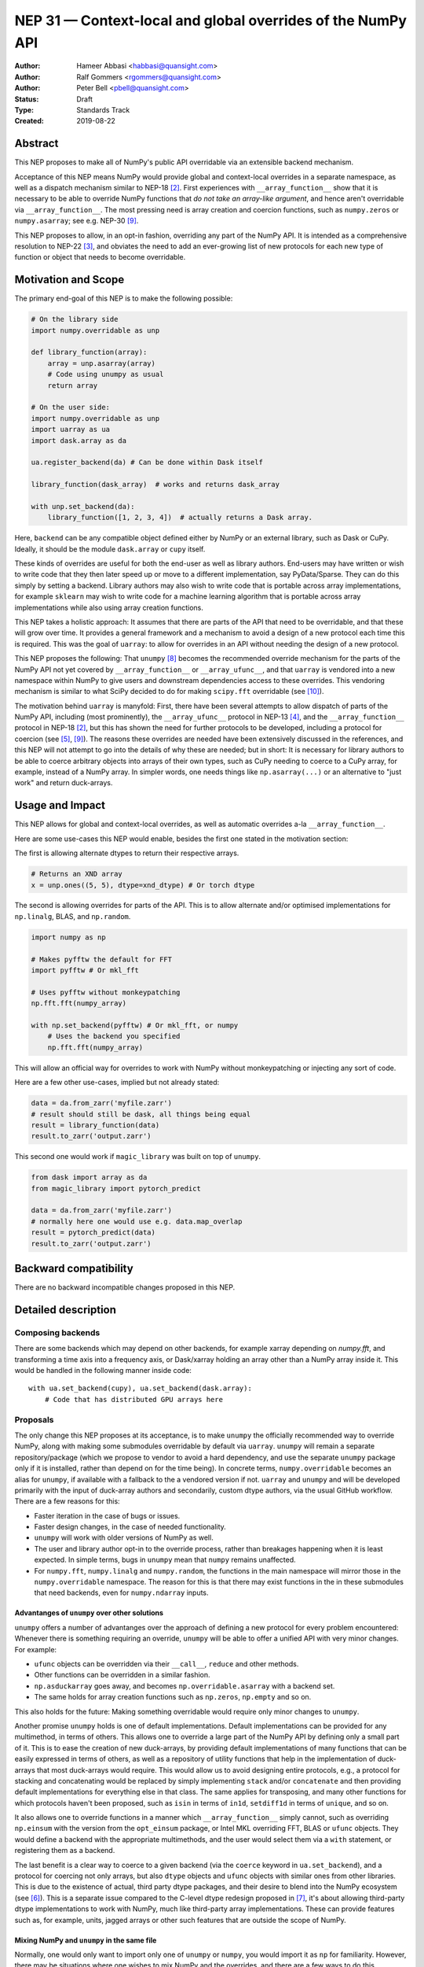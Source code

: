 ============================================================
NEP 31 — Context-local and global overrides of the NumPy API
============================================================

:Author: Hameer Abbasi <habbasi@quansight.com>
:Author: Ralf Gommers <rgommers@quansight.com>
:Author: Peter Bell <pbell@quansight.com>
:Status: Draft
:Type: Standards Track
:Created: 2019-08-22


Abstract
--------

This NEP proposes to make all of NumPy's public API overridable via an
extensible backend mechanism.

Acceptance of this NEP means NumPy would provide global and context-local
overrides in a separate namespace, as well as a dispatch mechanism similar
to NEP-18 [2]_. First experiences with ``__array_function__`` show that it
is necessary to be able to override NumPy functions that *do not take an
array-like argument*, and hence aren't overridable via
``__array_function__``. The most pressing need is array creation and coercion
functions, such as ``numpy.zeros`` or ``numpy.asarray``; see e.g. NEP-30 [9]_.

This NEP proposes to allow, in an opt-in fashion, overriding any part of the
NumPy API. It is intended as a comprehensive resolution to NEP-22 [3]_, and
obviates the need to add an ever-growing list of new protocols for each new
type of function or object that needs to become overridable.

Motivation and Scope
--------------------

The primary end-goal of this NEP is to make the following possible:

.. code:: python

    # On the library side
    import numpy.overridable as unp

    def library_function(array):
        array = unp.asarray(array)
        # Code using unumpy as usual
        return array

    # On the user side:
    import numpy.overridable as unp
    import uarray as ua
    import dask.array as da

    ua.register_backend(da) # Can be done within Dask itself

    library_function(dask_array)  # works and returns dask_array

    with unp.set_backend(da):
        library_function([1, 2, 3, 4])  # actually returns a Dask array.

Here, ``backend`` can be any compatible object defined either by NumPy or an
external library, such as Dask or CuPy. Ideally, it should be the module
``dask.array`` or ``cupy`` itself.

These kinds of overrides are useful for both the end-user as well as library
authors. End-users may have written or wish to write code that they then later
speed up or move to a different implementation, say PyData/Sparse. They can do
this simply by setting a backend. Library authors may also wish to write code
that is portable across array implementations, for example ``sklearn`` may wish
to write code for a machine learning algorithm that is portable across array
implementations while also using array creation functions.

This NEP takes a holistic approach: It assumes that there are parts of
the API that need to be overridable, and that these will grow over time. It
provides a general framework and a mechanism to avoid a design of a new
protocol each time this is required. This was the goal of ``uarray``: to
allow for overrides in an API without needing the design of a new protocol.

This NEP proposes the following: That ``unumpy`` [8]_  becomes the
recommended override mechanism for the parts of the NumPy API not yet covered
by ``__array_function__`` or ``__array_ufunc__``, and that ``uarray`` is
vendored into a new namespace within NumPy to give users and downstream
dependencies access to these overrides.  This vendoring mechanism is similar
to what SciPy decided to do for making ``scipy.fft`` overridable (see [10]_).

The motivation behind ``uarray`` is manyfold: First, there have been several
attempts to allow dispatch of parts of the NumPy API, including (most
prominently), the ``__array_ufunc__`` protocol in NEP-13 [4]_, and the
``__array_function__`` protocol in NEP-18 [2]_, but this has shown the need
for further protocols to be developed, including a protocol for coercion (see
[5]_, [9]_). The reasons these overrides are needed have been extensively
discussed in the references, and this NEP will not attempt to go into the
details of why these are needed; but in short: It is necessary for library
authors to be able to coerce arbitrary objects into arrays of their own types,
such as CuPy needing to coerce to a CuPy array, for example, instead of
a NumPy array. In simpler words, one needs things like ``np.asarray(...)`` or
an alternative to "just work" and return duck-arrays.

Usage and Impact
----------------

This NEP allows for global and context-local overrides, as well as
automatic overrides a-la ``__array_function__``.

Here are some use-cases this NEP would enable, besides the 
first one stated in the motivation section:

The first is allowing alternate dtypes to return their
respective arrays.

.. code:: python

    # Returns an XND array
    x = unp.ones((5, 5), dtype=xnd_dtype) # Or torch dtype

The second is allowing overrides for parts of the API.
This is to allow alternate and/or optimised implementations
for ``np.linalg``, BLAS, and ``np.random``.

.. code:: python

    import numpy as np

    # Makes pyfftw the default for FFT
    import pyfftw # Or mkl_fft

    # Uses pyfftw without monkeypatching
    np.fft.fft(numpy_array)    

    with np.set_backend(pyfftw) # Or mkl_fft, or numpy
        # Uses the backend you specified
        np.fft.fft(numpy_array)

This will allow an official way for overrides to work
with NumPy without monkeypatching or injecting any
sort of code.

Here are a few other use-cases, implied but not already
stated:

.. code:: python

    data = da.from_zarr('myfile.zarr')
    # result should still be dask, all things being equal
    result = library_function(data)
    result.to_zarr('output.zarr')

This second one would work if ``magic_library`` was built
on top of ``unumpy``.

.. code:: python

    from dask import array as da
    from magic_library import pytorch_predict

    data = da.from_zarr('myfile.zarr')
    # normally here one would use e.g. data.map_overlap
    result = pytorch_predict(data)
    result.to_zarr('output.zarr')

Backward compatibility
----------------------

There are no backward incompatible changes proposed in this NEP.

Detailed description
--------------------

Composing backends
~~~~~~~~~~~~~~~~~~

There are some backends which may depend on other backends, for example xarray
depending on `numpy.fft`, and transforming a time axis into a frequency axis,
or Dask/xarray holding an array other than a NumPy array inside it. This would
be handled in the following manner inside code::

    with ua.set_backend(cupy), ua.set_backend(dask.array):
        # Code that has distributed GPU arrays here

Proposals
~~~~~~~~~

The only change this NEP proposes at its acceptance, is to make ``unumpy`` the
officially recommended way to override NumPy, along with making some submodules
overridable by default via ``uarray``. ``unumpy`` will remain a separate
repository/package (which we propose to vendor to avoid a hard dependency, and
use the separate ``unumpy`` package only if it is installed, rather than depend
on for the time being). In concrete terms, ``numpy.overridable`` becomes an
alias for ``unumpy``, if available with a fallback to the a vendored version if
not. ``uarray`` and ``unumpy`` and will be developed primarily with the input
of duck-array authors and secondarily, custom dtype authors, via the usual
GitHub workflow. There are a few reasons for this:

* Faster iteration in the case of bugs or issues.
* Faster design changes, in the case of needed functionality.
* ``unumpy`` will work with older versions of NumPy as well.
* The user and library author opt-in to the override process,
  rather than breakages happening when it is least expected.
  In simple terms, bugs in ``unumpy`` mean that ``numpy`` remains
  unaffected.
* For ``numpy.fft``, ``numpy.linalg`` and ``numpy.random``, the functions in
  the main namespace will mirror those in the ``numpy.overridable`` namespace.
  The reason for this is that there may exist functions in the in these
  submodules that need backends, even for ``numpy.ndarray`` inputs.

Advantanges of ``unumpy`` over other solutions
^^^^^^^^^^^^^^^^^^^^^^^^^^^^^^^^^^^^^^^^^^^^^^

``unumpy`` offers a number of advantanges over the approach of defining a new
protocol for every problem encountered: Whenever there is something requiring
an override, ``unumpy`` will be able to offer a unified API with very minor
changes. For example:

* ``ufunc`` objects can be overridden via their ``__call__``, ``reduce`` and
  other methods.
* Other functions can be overridden in a similar fashion.
* ``np.asduckarray`` goes away, and becomes ``np.overridable.asarray`` with a
  backend set.
* The same holds for array creation functions such as ``np.zeros``,
  ``np.empty`` and so on.

This also holds for the future: Making something overridable would require only
minor changes to ``unumpy``.

Another promise ``unumpy`` holds is one of default implementations. Default
implementations can be provided for any multimethod, in terms of others. This
allows one to override a large part of the NumPy API by defining only a small
part of it. This is to ease the creation of new duck-arrays, by providing
default implementations of many functions that can be easily expressed in
terms of others, as well as a repository of utility functions that help in the
implementation of duck-arrays that most duck-arrays would require. This would
allow us to avoid designing entire protocols, e.g., a protocol for stacking
and concatenating would be replaced by simply implementing ``stack`` and/or
``concatenate`` and then providing default implementations for everything else
in that class. The same applies for transposing, and many other functions for
which protocols haven't been proposed, such as ``isin`` in terms of ``in1d``,
``setdiff1d`` in terms of ``unique``, and so on.

It also allows one to override functions in a manner which
``__array_function__`` simply cannot, such as overriding ``np.einsum`` with the
version from the ``opt_einsum`` package, or Intel MKL overriding FFT, BLAS
or ``ufunc`` objects. They would define a backend with the appropriate
multimethods, and the user would select them via a ``with`` statement, or
registering them as a backend.

The last benefit is a clear way to coerce to a given backend (via the
``coerce`` keyword in ``ua.set_backend``), and a protocol
for coercing not only arrays, but also ``dtype`` objects and ``ufunc`` objects
with similar ones from other libraries. This is due to the existence of actual,
third party dtype packages, and their desire to blend into the NumPy ecosystem
(see [6]_). This is a separate issue compared to the C-level dtype redesign
proposed in [7]_, it's about allowing third-party dtype implementations to
work with NumPy, much like third-party array implementations. These can provide
features such as, for example, units, jagged arrays or other such features that
are outside the scope of NumPy.

Mixing NumPy and ``unumpy`` in the same file
^^^^^^^^^^^^^^^^^^^^^^^^^^^^^^^^^^^^^^^^^^^^

Normally, one would only want to import only one of ``unumpy`` or ``numpy``,
you would import it as ``np`` for familiarity. However, there may be situations
where one wishes to mix NumPy and the overrides, and there are a few ways to do
this, depending on the user's style::

    from numpy import overridable as unp
    import numpy as np

or::

    import numpy as np

    # Use unumpy via np.overridable

Duck-array coercion
~~~~~~~~~~~~~~~~~~~

There are inherent problems about returning objects that are not NumPy arrays
from ``numpy.array`` or ``numpy.asarray``, particularly in the context of C/C++
or Cython code that may get an object with a different memory layout than the
one it expects. However, we believe this problem may apply not only to these
two functions but all functions that return NumPy arrays. For this reason,
overrides are opt-in for the user, by using the submodule ``numpy.overridable``
rather than ``numpy``. NumPy will continue to work unaffected by anything in
``numpy.overridable``.

If the user wishes to obtain a NumPy array, there are two ways of doing it:

1. Use ``numpy.asarray`` (the non-overridable version).
2. Use ``numpy.overridable.asarray`` with the NumPy backend set and coercion
   enabled

Aliases outside of the ``numpy.overridable`` namespace
~~~~~~~~~~~~~~~~~~~~~~~~~~~~~~~~~~~~~~~~~~~~~~~~~~~~~~

All functionality in ``numpy.random``, ``numpy.linalg`` and ``numpy.fft``
will be aliased to their respective overridable versions inside
``numpy.overridable``. The reason for this is that there are alternative
implementations of RNGs (``mkl-random``), linear algebra routines (``eigen``,
``blis``) and FFT routines (``mkl-fft``, ``pyFFTW``) that need to operate on
``numpy.ndarray`` inputs, but still need the ability to switch behaviour.

This is different from monkeypatching in a few different ways:

* The caller-facing signature of the function is always the same,
  so there is at least the loose sense of an API contract. Monkeypatching
  does not provide this ability.
* There is the ability of locally switching the backend.
* It has been `suggested <http://numpy-discussion.10968.n7.nabble.com/NEP-31-Context-local-and-global-overrides-of-the-NumPy-API-tp47452p47472.html>`_
  that the reason that 1.17 hasn't landed in the Anaconda defaults channel is
  due to the incompatibility between monkeypatching and ``__array_function__``,
  as monkeypatching would bypass the protocol completely.
* Statements of the form ``from numpy import x; x`` and ``np.x`` would have
  different results depending on whether the import was made before or
  after monkeypatching happened.

All this isn't possible at all with ``__array_function__`` or
``__array_ufunc__``.

It has been formally realised (at least in part) that a backend system is
needed for this, in the `NumPy roadmap <https://numpy.org/neps/roadmap.html#other-functionality>`_.

For ``numpy.random``, it's still necessary to make the C-API fit the one
proposed in `NEP-19 <https://numpy.org/neps/nep-0019-rng-policy.html>`_.
This is impossible for `mkl-random`, because then it would need to be
rewritten to fit that framework. The guarantees on stream
compatibility will be the same as before, but if there's a backend that affects
``numpy.random`` set, we make no guarantees about stream compatibility, and it
is up to the backend author to provide their own guarantees.

Providing a way for implicit dispatch
~~~~~~~~~~~~~~~~~~~~~~~~~~~~~~~~~~~~~

It has been suggested that the ability to dispatch methods which do not take
a dispatchable is needed, while guessing that backend from another dispatchable.

As a concrete example, consider the following:

.. code:: python

    with unumpy.determine_backend(array_like, np.ndarray):
        unumpy.arange(len(array_like))

While this does not exist yet in ``uarray``, it is trivial to add it. The need for
this kind of code exists because one might want to have an alternative for the
proposed ``*_like`` functions, or the ``like=`` keyword argument. The need for these
exists because there are functions in the NumPy API that do not take a dispatchable
argument, but there is still the need to select a backend based on a different
dispatchable.

The need for an opt-in module
~~~~~~~~~~~~~~~~~~~~~~~~~~~~~

The need for an opt-in module is realised because of a few reasons:

* There are parts of the API (like `numpy.asarray`) that simply cannot be
  overridden due to incompatibility concerns with C/Cython extensions, however,
  one may want to coerce to a duck-array using ``asarray`` with a backend set.
* There are possible issues around an implicit option and monkeypatching, such
  as those mentioned above.

NEP 18 notes that this may require maintenance of two separate APIs. However,
this burden may be lessened by, for example, parametrizing all tests over
``numpy.overridable`` separately via a fixture. This also has the side-effect
of thoroughly testing it, unlike ``__array_function__``. We also feel that it
provides an oppurtunity to separate the NumPy API contract properly from the
implementation.

Benefits to end-users and mixing backends
~~~~~~~~~~~~~~~~~~~~~~~~~~~~~~~~~~~~~~~~~

Mixing backends is easy in ``uarray``, one only has to do:

.. code:: python

    # Explicitly say which backends you want to mix
    ua.register_backend(backend1)
    ua.register_backend(backend2)
    ua.register_backend(backend3)

    # Freely use code that mixes backends here.

The benefits to end-users extend beyond just writing new code. Old code
(usually in the form of scripts) can be easily ported to different backends
by a simple import switch and a line adding the preferred backend. This way,
users may find it easier to port existing code to GPU or distributed computing.

Related Work
------------

Other override mechanisms
~~~~~~~~~~~~~~~~~~~~~~~~~

* NEP-18, the ``__array_function__`` protocol. [2]_
* NEP-13, the ``__array_ufunc__`` protocol. [3]_
* NEP-30, the ``__duck_array__`` protocol. [9]_

Existing NumPy-like array implementations
~~~~~~~~~~~~~~~~~~~~~~~~~~~~~~~~~~~~~~~~~

* Dask: https://dask.org/
* CuPy: https://cupy.chainer.org/
* PyData/Sparse: https://sparse.pydata.org/
* Xnd: https://xnd.readthedocs.io/
* Astropy's Quantity: https://docs.astropy.org/en/stable/units/

Existing and potential consumers of alternative arrays
~~~~~~~~~~~~~~~~~~~~~~~~~~~~~~~~~~~~~~~~~~~~~~~~~~~~~~

* Dask: https://dask.org/
* scikit-learn: https://scikit-learn.org/
* xarray: https://xarray.pydata.org/
* TensorLy: http://tensorly.org/

Existing alternate dtype implementations
~~~~~~~~~~~~~~~~~~~~~~~~~~~~~~~~~~~~~~~~

* ``ndtypes``: https://ndtypes.readthedocs.io/en/latest/
* Datashape: https://datashape.readthedocs.io
* Plum: https://plum-py.readthedocs.io/

Alternate implementations of parts of the NumPy API
~~~~~~~~~~~~~~~~~~~~~~~~~~~~~~~~~~~~~~~~~~~~~~~~~~~

* ``mkl_random``: https://github.com/IntelPython/mkl_random
* ``mkl_fft``: https://github.com/IntelPython/mkl_fft
* ``bottleneck``: https://github.com/pydata/bottleneck
* ``opt_einsum``: https://github.com/dgasmith/opt_einsum

Implementation
--------------

The implementation of this NEP will require the following steps:

* Implementation of ``uarray`` multimethods corresponding to the
  NumPy API, including classes for overriding ``dtype``, ``ufunc``
  and ``array`` objects, in the ``unumpy`` repository, which are usually
  very easy to create.
* Moving backends from ``unumpy`` into the respective array libraries.

Maintenance can be eased by testing over ``{numpy, unumpy}`` via parameterized
tests. If a new argument is added to a method, the corresponding argument
extractor and replacer will need to be updated within ``unumpy``.

A lot of argument extractors can be re-used from the existing implementation
of the ``__array_function__`` protocol, and the replacers can be usually
re-used across many methods.

For the parts of the namespace which are going to be overridable by default,
the main method will need to be renamed and hidden behind a ``uarray`` multimethod.

Default implementations are usually seen in the documentation using the words
"equivalent to", and thus, are easily available.

``uarray`` Primer
~~~~~~~~~~~~~~~~~

**Note:** *This section will not attempt to go into too much detail about
uarray, that is the purpose of the uarray documentation.* [1]_
*However, the NumPy community will have input into the design of
uarray, via the issue tracker.*

``unumpy`` is the interface that defines a set of overridable functions
(multimethods) compatible with the numpy API. To do this, it uses the
``uarray`` library. ``uarray`` is a general purpose tool for creating
multimethods that dispatch to one of multiple different possible backend
implementations. In this sense, it is similar to the ``__array_function__``
protocol but with the key difference that the backend is explicitly installed
by the end-user and not coupled into the array type.

Decoupling the backend from the array type gives much more flexibility to
end-users and backend authors. For example, it is possible to:

* override functions not taking arrays as arguments
* create backends out of source from the array type
* install multiple backends for the same array type

This decoupling also means that ``uarray`` is not constrained to dispatching
over array-like types. The backend is free to inspect the entire set of
function arguments to determine if it can implement the function e.g. ``dtype``
parameter dispatching.

Defining backends
^^^^^^^^^^^^^^^^^

``uarray`` consists of two main protocols: ``__ua_convert__`` and
``__ua_function__``, called in that order, along with ``__ua_domain__``.
``__ua_convert__`` is for conversion and coercion. It has the signature
``(dispatchables, coerce)``, where ``dispatchables`` is an iterable of
``ua.Dispatchable`` objects and ``coerce`` is a boolean indicating whether or
not to force the conversion. ``ua.Dispatchable`` is a simple class consisting
of three simple values: ``type``, ``value``, and ``coercible``.
``__ua_convert__`` returns an iterable of the converted values, or
``NotImplemented`` in the case of failure.

``__ua_function__`` has the signature ``(func, args, kwargs)`` and defines
the actual implementation of the function. It recieves the function and its
arguments. Returning ``NotImplemented`` will cause a move to the default
implementation of the function if one exists, and failing that, the next
backend.

Here is what will happen assuming a ``uarray`` multimethod is called:

1. We canonicalise the arguments so any arguments without a default
   are placed in ``*args`` and those with one are placed in ``**kwargs``.
2. We check the list of backends.

   a. If it is empty, we try the default implementation.

3. We check if the backend's ``__ua_convert__`` method exists. If it exists:

   a. We pass it the output of the dispatcher,
      which is an iterable of ``ua.Dispatchable`` objects.
   b. We feed this output, along with the arguments,
      to the argument replacer. ``NotImplemented`` means we move to 3
      with the next backend.
   c. We store the replaced arguments as the new arguments.

4. We feed the arguments into ``__ua_function__``, and return the output, and
   exit if it isn't ``NotImplemented``.
5. If the default implementation exists, we try it with the current backend.
6. On failure,  we move to 3 with the next backend. If there are no more
   backends, we move to 7.
7. We raise a ``ua.BackendNotImplementedError``.

Defining overridable multimethods
^^^^^^^^^^^^^^^^^^^^^^^^^^^^^^^^^

To define an overridable function (a multimethod), one needs a few things:

1. A dispatcher that returns an iterable of ``ua.Dispatchable`` objects.
2. A reverse dispatcher that replaces dispatchable values with the supplied
   ones.
3. A domain.
4. Optionally, a default implementation, which can be provided in terms of
   other multimethods.

As an example, consider the following::

    import uarray as ua

    def full_argreplacer(args, kwargs, dispatchables):
        def full(shape, fill_value, dtype=None, order='C'):
            return (shape, fill_value), dict(
                dtype=dispatchables[0],
                order=order
            )

        return full(*args, **kwargs)

    @ua.create_multimethod(full_argreplacer, domain="numpy")
    def full(shape, fill_value, dtype=None, order='C'):
        return (ua.Dispatchable(dtype, np.dtype),)

A large set of examples can be found in the ``unumpy`` repository, [8]_.
This simple act of overriding callables allows us to override:

* Methods
* Properties, via ``fget`` and ``fset``
* Entire objects, via ``__get__``.

Examples for NumPy
^^^^^^^^^^^^^^^^^^

A library that implements a NumPy-like API will use it in the following
manner (as an example)::

    import numpy.overridable as unp
    _ua_implementations = {}

    __ua_domain__ = "numpy"

    def __ua_function__(func, args, kwargs):
        fn = _ua_implementations.get(func, None)
        return fn(*args, **kwargs) if fn is not None else NotImplemented

    def implements(ua_func):
        def inner(func):
            _ua_implementations[ua_func] = func
            return func

        return inner

    @implements(unp.asarray)
    def asarray(a, dtype=None, order=None):
        # Code here
        # Either this method or __ua_convert__ must
        # return NotImplemented for unsupported types,
        # Or they shouldn't be marked as dispatchable.

    # Provides a default implementation for ones and zeros.
    @implements(unp.full)
    def full(shape, fill_value, dtype=None, order='C'):
        # Code here

Alternatives
------------

The current alternative to this problem is a combination of NEP-18 [2]_,
NEP-13 [4]_ and NEP-30 [9]_ plus adding more protocols (not yet specified)
in addition to it. Even then, some parts of the NumPy API will remain
non-overridable, so it's a partial alternative.

The main alternative to vendoring ``unumpy`` is to simply move it into NumPy
completely and not distribute it as a separate package. This would also achieve
the proposed goals, however we prefer to keep it a separate package for now,
for reasons already stated above.

The third alternative is to move ``unumpy`` into the NumPy organisation and
develop it as a NumPy project. This will also achieve the said goals, and is
also a possibility that can be considered by this NEP. However, the act of
doing an extra ``pip install`` or ``conda install`` may discourage some users
from adopting this method.

An alternative to requiring opt-in is mainly to *not* override ``np.asarray``
and ``np.array``, and making the rest of the NumPy API surface overridable,
instead providing ``np.duckarray`` and ``np.asduckarray``
as duck-array friendly alternatives that used the respective overrides. However,
this has the downside of adding a minor overhead to NumPy calls.

Discussion
----------

* ``uarray`` blogpost: https://labs.quansight.org/blog/2019/07/uarray-update-api-changes-overhead-and-comparison-to-__array_function__/
* The discussion section of NEP-18: https://numpy.org/neps/nep-0018-array-function-protocol.html#discussion
* NEP-22: https://numpy.org/neps/nep-0022-ndarray-duck-typing-overview.html
* Dask issue #4462: https://github.com/dask/dask/issues/4462
* PR #13046: https://github.com/numpy/numpy/pull/13046
* Dask issue #4883: https://github.com/dask/dask/issues/4883
* Issue #13831: https://github.com/numpy/numpy/issues/13831
* Discussion PR 1: https://github.com/hameerabbasi/numpy/pull/3
* Discussion PR 2: https://github.com/hameerabbasi/numpy/pull/4
* Discussion PR 3: https://github.com/numpy/numpy/pull/14389


References and Footnotes
------------------------

.. [1] uarray, A general dispatch mechanism for Python: https://uarray.readthedocs.io

.. [2] NEP 18 — A dispatch mechanism for NumPy’s high level array functions: https://numpy.org/neps/nep-0018-array-function-protocol.html

.. [3] NEP 22 — Duck typing for NumPy arrays – high level overview: https://numpy.org/neps/nep-0022-ndarray-duck-typing-overview.html

.. [4] NEP 13 — A Mechanism for Overriding Ufuncs: https://numpy.org/neps/nep-0013-ufunc-overrides.html

.. [5] Reply to Adding to the non-dispatched implementation of NumPy methods: http://numpy-discussion.10968.n7.nabble.com/Adding-to-the-non-dispatched-implementation-of-NumPy-methods-tp46816p46874.html

.. [6] Custom Dtype/Units discussion: http://numpy-discussion.10968.n7.nabble.com/Custom-Dtype-Units-discussion-td43262.html

.. [7] The epic dtype cleanup plan: https://github.com/numpy/numpy/issues/2899

.. [8] unumpy: NumPy, but implementation-independent: https://unumpy.readthedocs.io

.. [9] NEP 30 — Duck Typing for NumPy Arrays - Implementation: https://www.numpy.org/neps/nep-0030-duck-array-protocol.html

.. [10] http://scipy.github.io/devdocs/fft.html#backend-control


Copyright
---------

This document has been placed in the public domain.
